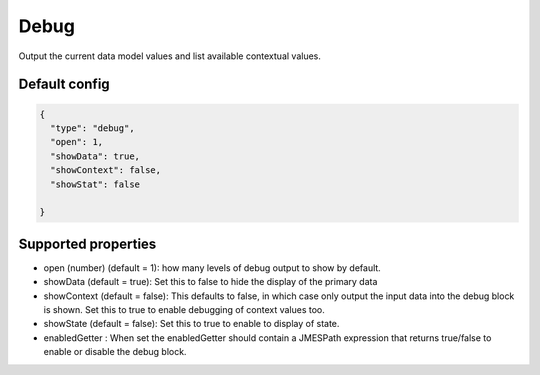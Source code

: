 Debug
=====

Output the current data model values and list available contextual values.


Default config
--------------

.. code-block:: json

    {
      "type": "debug",
      "open": 1,
      "showData": true,
      "showContext": false,
      "showStat": false
      
    }

Supported properties
--------------------

- open (number) (default = 1): how many levels of debug output to show by default.
- showData (default = true): Set this to false to hide the display of the primary data
- showContext (default = false): This defaults to false, in which case only output the input data into the debug
  block is shown. Set this to true to enable debugging of context values too.
- showState (default = false): Set this to true to enable to display of state.
- enabledGetter : When set the enabledGetter should contain a JMESPath expression that returns true/false to enable or disable the debug block. 
